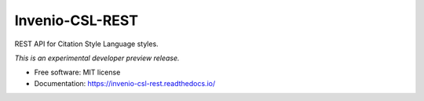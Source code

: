 ..
    This file is part of Invenio.
    Copyright (C) 2016-2019 CERN.

    Invenio is free software; you can redistribute it and/or modify it
    under the terms of the MIT License; see LICENSE file for more details.


==================
 Invenio-CSL-REST
==================

.. image:: https://img.shields.io/travis/inveniosoftware/invenio-csl-rest.svg
        :target: https://travis-ci.org/inveniosoftware/invenio-csl-rest

.. image:: https://img.shields.io/coveralls/inveniosoftware/invenio-csl-rest.svg
        :target: https://coveralls.io/r/inveniosoftware/invenio-csl-rest

.. image:: https://img.shields.io/pypi/v/invenio-csl-rest.svg
        :target: https://pypi.org/pypi/invenio-csl-rest


REST API for Citation Style Language styles.

*This is an experimental developer preview release.*

* Free software: MIT license
* Documentation: https://invenio-csl-rest.readthedocs.io/
